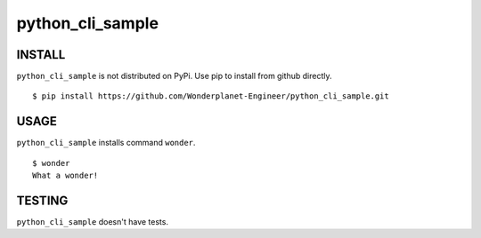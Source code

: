 =====================
python_cli_sample
=====================


INSTALL
--------------------

``python_cli_sample`` is not distributed on PyPi.
Use pip to install from github directly.

::

  $ pip install https://github.com/Wonderplanet-Engineer/python_cli_sample.git


USAGE
---------------------

``python_cli_sample`` installs command ``wonder``.

::

  $ wonder
  What a wonder!

TESTING
-------------------

``python_cli_sample`` doesn't have tests.

